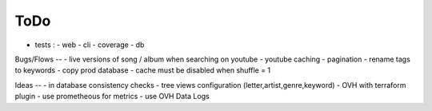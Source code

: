ToDo
----
- tests :
  - web
  - cli
  - coverage
  - db

Bugs/Flows
--
- live versions of song / album when searching on youtube
- youtube caching
- pagination
- rename tags to keywords
- copy prod database
- cache must be disabled when shuffle = 1

Ideas
--
- in database consistency checks
- tree views configuration (letter,artist,genre,keyword)
- OVH with terraform plugin
- use prometheous for metrics
- use OVH Data Logs
